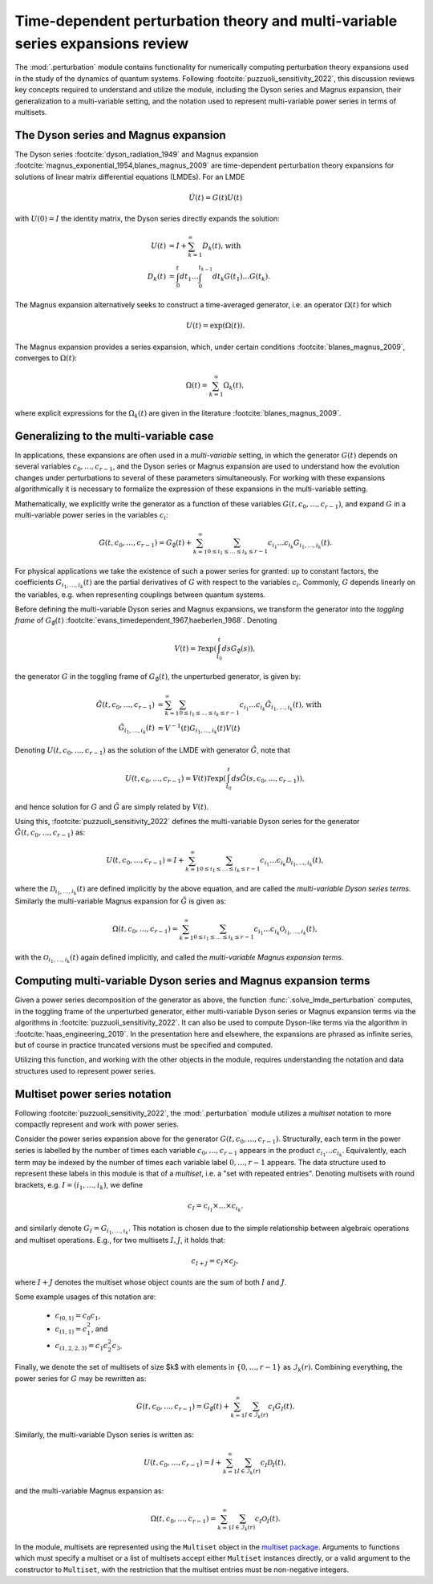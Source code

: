 .. _perturbation review:

Time-dependent perturbation theory and multi-variable series expansions review
==============================================================================

The :mod:`.perturbation` module contains functionality for
numerically computing perturbation theory expansions used in the study of the
dynamics of quantum systems. Following :footcite:`puzzuoli_sensitivity_2022`,
this discussion reviews key concepts required
to understand and utilize the module, including the Dyson series and Magnus expansion,
their generalization to a multi-variable setting, and the notation used to represent
multi-variable power series in terms of multisets.


The Dyson series and Magnus expansion
-------------------------------------

The Dyson series :footcite:`dyson_radiation_1949` and Magnus expansion
:footcite:`magnus_exponential_1954,blanes_magnus_2009`
are time-dependent perturbation theory expansions for solutions of linear matrix differential
equations (LMDEs). For an LMDE

.. math::

    \dot{U}(t) = G(t)U(t)

with :math:`U(0) = I` the identity matrix, the Dyson series directly expands the solution:

.. math::

    U(t) &= I + \sum_{k=1}^\infty D_k(t)\textnormal{, with} \\
    D_k(t) &= \int_0^t dt_1 \dots \int_0^{t_{k-1}} dt_k G(t_1) \dots G(t_k).

The Magnus expansion alternatively seeks to construct a time-averaged generator, i.e. an operator
:math:`\Omega(t)` for which

.. math::

    U(t) = \exp(\Omega(t)).

The Magnus expansion provides
a series expansion, which, under certain conditions :footcite:`blanes_magnus_2009`,
converges to :math:`\Omega(t)`:

.. math::

    \Omega(t) = \sum_{k=1}^\infty \Omega_k(t),

where explicit expressions for the :math:`\Omega_k(t)` are given in the literature
:footcite:`blanes_magnus_2009`.


Generalizing to the multi-variable case
---------------------------------------

In applications, these expansions are often used in a *multi-variable* setting, in which
the generator :math:`G(t)` depends on several variables :math:`c_0, \dots, c_{r-1}`,
and the Dyson series or Magnus expansion are used to understand how the evolution changes
under perturbations to several of these parameters simultaneously. For working with
these expansions algorithmically it is necessary to formalize
the expression of these expansions in the multi-variable setting.

Mathematically, we explicitly write the generator as a function of these variables
:math:`G(t, c_0, \dots, c_{r-1})`, and expand :math:`G` in a
multi-variable power series in the variables :math:`c_i`:

.. math::

    G(t, c_0, \dots, c_{r-1}) =
    G_\emptyset(t) +
    \sum_{k=1}^\infty \sum_{0 \leq i_1 \leq \dots \leq i_k \leq r-1}
    c_{i_1} \dots c_{i_k} G_{i_1, \dots, i_k}(t).

For physical applications we take the existence of such a power series for granted:
up to constant factors, the coefficients :math:`G_{i_1, \dots, i_k}(t)` are the partial
derivatives of :math:`G` with respect to the variables :math:`c_i`. Commonly, :math:`G`
depends linearly on the variables, e.g. when representing couplings between quantum systems.

Before defining the multi-variable Dyson series and Magnus expansions, we transform
the generator into the *toggling frame* of :math:`G_\emptyset(t)`
:footcite:`evans_timedependent_1967,haeberlen_1968`. Denoting

.. math::

    V(t) = \mathcal{T}\exp\left(\int_{t_0}^t ds G_\emptyset(s)\right),

the generator :math:`G` in the toggling frame of :math:`G_\emptyset(t)`,
the unperturbed generator, is given by:

.. math::

    \tilde{G}(t, c_0, \dots, c_{r-1}) &=
    \sum_{k=1}^\infty \sum_{0 \leq i_1 \leq \dots \leq i_k \leq r-1}
    c_{i_1} \dots c_{i_k} \tilde{G}_{i_1, \dots, i_k}(t)\textnormal{, with} \\
    \tilde{G}_{i_1, \dots, i_k}(t) &= V^{-1}(t) G_{i_1, \dots, i_k}(t)V(t)

Denoting :math:`U(t, c_0, \dots, c_{r-1})` as the solution of the LMDE with
generator :math:`\tilde{G}`, note that

.. math::

    U(t, c_0, \dots, c_{r-1}) =
    V(t)\mathcal{T}\exp\left(\int_{t_0}^t ds \tilde{G}(s, c_0, \dots, c_{r-1})\right),

and hence solution for :math:`G` and :math:`\tilde{G}` are simply related by :math:`V(t)`.

Using this, :footcite:`puzzuoli_sensitivity_2022` defines the multi-variable Dyson series
for the generator :math:`\tilde{G}(t, c_0, \dots, c_{r-1})` as:

.. math::

    U(t, c_0, \dots, c_{r-1}) = I +
    \sum_{k=1}^\infty \sum_{0 \leq i_1 \leq \dots \leq i_k \leq r-1}
    c_{i_1} \dots c_{i_k} \mathcal{D}_{i_1, \dots, i_k}(t),

where the :math:`\mathcal{D}_{i_1, \dots, i_k}(t)` are defined implicitly by the above
equation, and are called the *multi-variable Dyson series terms*. Similarly the
multi-variable Magnus expansion for :math:`\tilde{G}` is given as:

.. math::

    \Omega(t, c_0, \dots, c_{r-1}) =
    \sum_{k=1}^\infty \sum_{0 \leq i_1 \leq \dots \leq i_k \leq r-1}
    c_{i_1} \dots c_{i_k} \mathcal{O}_{i_1, \dots, i_k}(t),

with the :math:`\mathcal{O}_{i_1, \dots, i_k}(t)` again defined implicitly, and called the
*multi-variable Magnus expansion terms*.


Computing multi-variable Dyson series and Magnus expansion terms
----------------------------------------------------------------

Given a power series decomposition of the generator as above,
the function :func:`.solve_lmde_perturbation` computes,
in the toggling frame of the unperturbed generator, either multi-variable
Dyson series or Magnus expansion terms via the algorithms in
:footcite:`puzzuoli_sensitivity_2022`. It can also be used to compute Dyson-like terms via
the algorithm in :footcite:`haas_engineering_2019`. In the presentation here and elsewhere,
the expansions are phrased as infinite series, but of course in practice truncated
versions must be specified and computed.

Utilizing this function, and working with the other objects in the module, requires
understanding the notation and data structures used to represent power series.

.. _multiset power series:

Multiset power series notation
------------------------------

Following :footcite:`puzzuoli_sensitivity_2022`, the :mod:`.perturbation`
module utilizes a *multiset* notation to more compactly represent and work with power series.

Consider the power series expansion above for the generator :math:`G(t, c_0, \dots, c_{r-1})`.
Structurally, each term in the power series is labelled by the number of times each
variable :math:`c_0, \dots, c_{r-1}` appears in the product :math:`c_{i_1} \dots c_{i_k}`.
Equivalently, each term may be indexed by the number of times each variable label
:math:`0, \dots, r-1` appears. The data structure used to represent these labels in this
module is that of a *multiset*, i.e. a "set with repeated entries". Denoting multisets
with round brackets, e.g. :math:`I = (i_1, \dots, i_k)`, we define

.. math::

    c_I = c_{i_1} \times \dots \times c_{i_k}.

and similarly denote :math:`G_I = G_{i_1, \dots, i_k}`. This notation is chosen due to
the simple relationship between algebraic operations and multiset operations. E.g.,
for two multisets :math:`I, J`, it holds that:

.. math::

    c_{I + J} = c_I \times c_J,

where :math:`I + J` denotes the multiset whose object counts are the sum of both :math:`I` and
:math:`J`.

Some example usages of this notation are:

    - :math:`c_{(0, 1)} = c_0 c_1`,
    - :math:`c_{(1, 1)} = c_1^2`, and
    - :math:`c_{(1, 2, 2, 3)} = c_1 c_2^2 c_3`.

Finally, we denote the set of multisets of size $k$ with elements in :math:`\{0, \dots, r-1\}`
as :math:`\mathcal{I}_k(r)`. Combining everything, the power series for :math:`G` may be
rewritten as:

.. math::

    G(t, c_0, \dots, c_{r-1}) = G_\emptyset(t)
    + \sum_{k=1}^\infty \sum_{I \in \mathcal{I}_k(r)} c_I G_I(t).

Similarly, the multi-variable Dyson series is written as:

.. math::

    U(t, c_0, \dots, c_{r-1}) =
            I + \sum_{k=1}^\infty \sum_{I \in \mathcal{I}_k(r)} c_I \mathcal{D}_I(t),

and the multi-variable Magnus expansion as:

.. math::

    \Omega(t, c_0, \dots, c_{r-1}) =
            \sum_{k=1}^\infty \sum_{I \in \mathcal{I}_k(r)} c_I \mathcal{O}_I(t).

In the module, multisets are represented using the ``Multiset`` object in the
`multiset package <https://pypi.org/project/multiset/>`_. Arguments to functions
which must specify a multiset or a list of multisets accept either ``Multiset`` instances
directly, or a valid argument to the constructor to ``Multiset``, with the restriction that
the multiset entries must be non-negative integers.




.. footbibliography::
